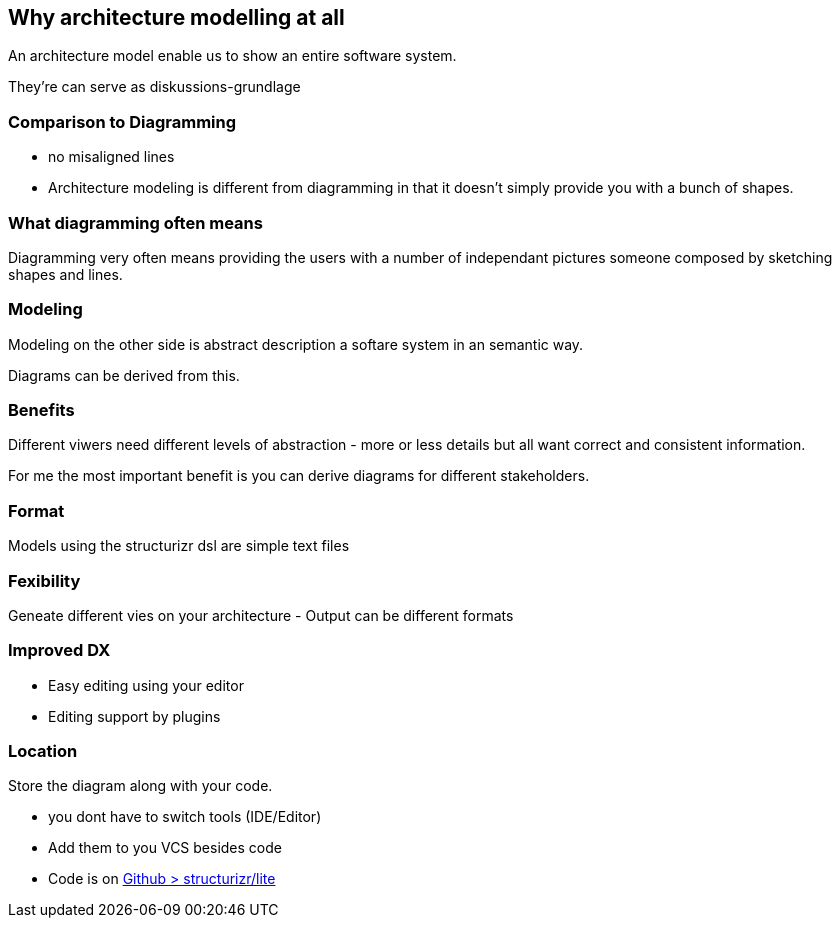 == Why architecture modelling at all

An architecture model enable us to show an entire software system.

They're can serve as diskussions-grundlage

=== Comparison to Diagramming

[.notes]
--
* no misaligned lines

--
* Architecture modeling is different from diagramming in that it doesn't simply provide you with a bunch of shapes.

=== What diagramming often means

Diagramming very often means providing the users with a number of independant pictures someone composed by sketching shapes and lines.

=== Modeling

Modeling on the other side is abstract description a softare system in an semantic way. 

Diagrams can be derived from this. 

=== Benefits

[.notes]
--
Different viwers need different levels of abstraction - more or less details
but all want correct and consistent information.
--

For me the most important benefit is you can derive diagrams for different stakeholders.


=== Format

Models using the structurizr dsl are simple text files

=== Fexibility

Geneate different vies on your architecture
- Output can be different formats

=== Improved DX

- Easy editing using your editor
- Editing support by plugins

=== Location

Store the diagram along with your code. 
[.notes]
--
* you dont have to switch tools (IDE/Editor)
--

- Add them to you VCS besides code
- Code is on https://github.com/structurizr/lite[Github > structurizr/lite]
